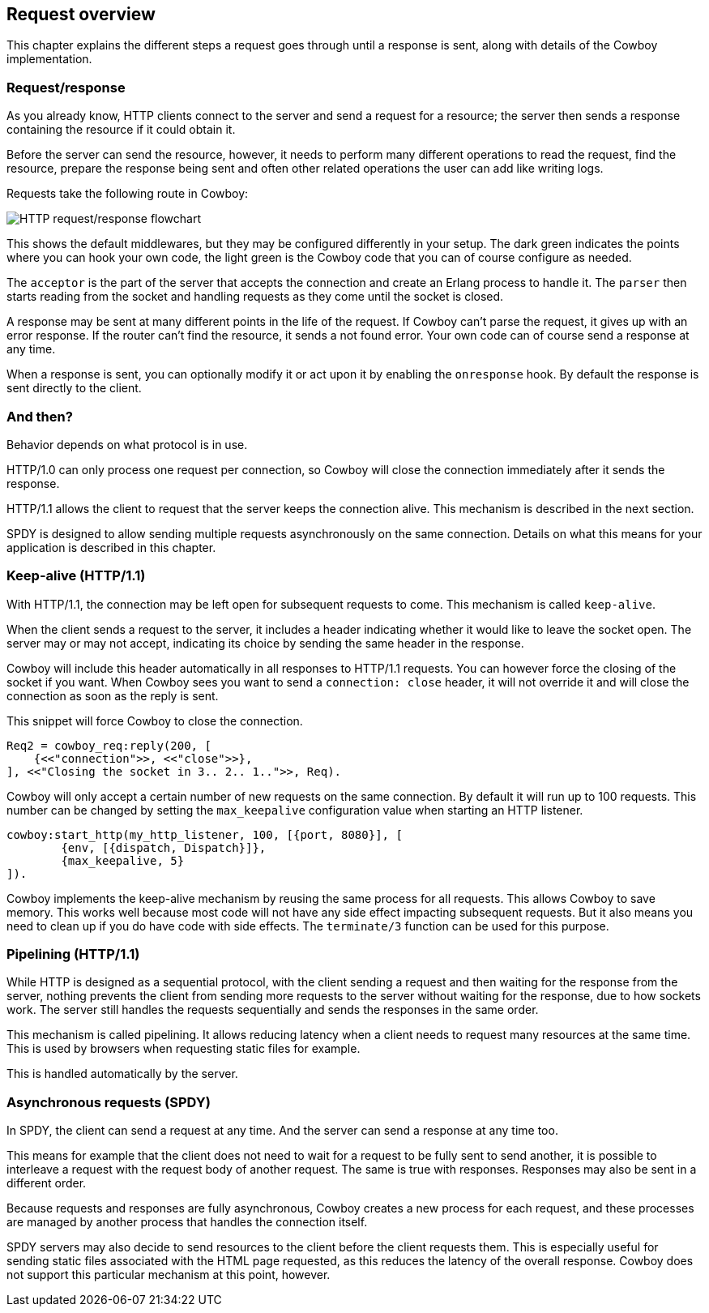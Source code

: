 [[overview]]
== Request overview

This chapter explains the different steps a request
goes through until a response is sent, along with
details of the Cowboy implementation.

=== Request/response

As you already know, HTTP clients connect to the server and
send a request for a resource; the server then sends a
response containing the resource if it could obtain it.

Before the server can send the resource, however, it
needs to perform many different operations to read the
request, find the resource, prepare the response being
sent and often other related operations the user can
add like writing logs.

Requests take the following route in Cowboy:

image::http_req_resp.png[HTTP request/response flowchart]

This shows the default middlewares, but they may be
configured differently in your setup. The dark green
indicates the points where you can hook your own code,
the light green is the Cowboy code that you can of
course configure as needed.

The `acceptor` is the part of the server that accepts
the connection and create an Erlang process to handle
it. The `parser` then starts reading from the socket
and handling requests as they come until the socket
is closed.

A response may be sent at many different points in the
life of the request. If Cowboy can't parse the request,
it gives up with an error response. If the router can't
find the resource, it sends a not found error. Your
own code can of course send a response at any time.

When a response is sent, you can optionally modify it
or act upon it by enabling the `onresponse` hook. By
default the response is sent directly to the client.

=== And then?

Behavior depends on what protocol is in use.

HTTP/1.0 can only process one request per connection,
so Cowboy will close the connection immediately after
it sends the response.

HTTP/1.1 allows the client to request that the server
keeps the connection alive. This mechanism is described
in the next section.

SPDY is designed to allow sending multiple requests
asynchronously on the same connection. Details on what
this means for your application is described in this
chapter.

=== Keep-alive (HTTP/1.1)

With HTTP/1.1, the connection may be left open for
subsequent requests to come. This mechanism is called
`keep-alive`.

When the client sends a request to the server, it includes
a header indicating whether it would like to leave the
socket open. The server may or may not accept, indicating
its choice by sending the same header in the response.

Cowboy will include this header automatically in all
responses to HTTP/1.1 requests. You can however force
the closing of the socket if you want. When Cowboy sees
you want to send a `connection: close` header, it will
not override it and will close the connection as soon
as the reply is sent.

This snippet will force Cowboy to close the connection.

[source,erlang]
----
Req2 = cowboy_req:reply(200, [
    {<<"connection">>, <<"close">>},
], <<"Closing the socket in 3.. 2.. 1..">>, Req).
----

Cowboy will only accept a certain number of new requests
on the same connection. By default it will run up to 100
requests. This number can be changed by setting the
`max_keepalive` configuration value when starting an
HTTP listener.

[source,erlang]
----
cowboy:start_http(my_http_listener, 100, [{port, 8080}], [
        {env, [{dispatch, Dispatch}]},
        {max_keepalive, 5}
]).
----

Cowboy implements the keep-alive mechanism by reusing
the same process for all requests. This allows Cowboy
to save memory. This works well because most code will
not have any side effect impacting subsequent requests.
But it also means you need to clean up if you do have
code with side effects. The `terminate/3` function can
be used for this purpose.

=== Pipelining (HTTP/1.1)

While HTTP is designed as a sequential protocol, with
the client sending a request and then waiting for the
response from the server, nothing prevents the client
from sending more requests to the server without waiting
for the response, due to how sockets work. The server
still handles the requests sequentially and sends the
responses in the same order.

This mechanism is called pipelining. It allows reducing
latency when a client needs to request many resources
at the same time. This is used by browsers when requesting
static files for example.

This is handled automatically by the server.

=== Asynchronous requests (SPDY)

In SPDY, the client can send a request at any time.
And the server can send a response at any time too.

This means for example that the client does not need
to wait for a request to be fully sent to send another,
it is possible to interleave a request with the request
body of another request. The same is true with responses.
Responses may also be sent in a different order.

Because requests and responses are fully asynchronous,
Cowboy creates a new process for each request, and these
processes are managed by another process that handles the
connection itself.

SPDY servers may also decide to send resources to the
client before the client requests them. This is especially
useful for sending static files associated with the HTML
page requested, as this reduces the latency of the overall
response. Cowboy does not support this particular mechanism
at this point, however.
